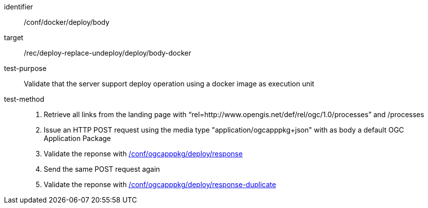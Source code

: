 [[ats_docker_deploy_body]]

[abstract_test]
====
[%metadata]
identifier:: /conf/docker/deploy/body
target:: /rec/deploy-replace-undeploy/deploy/body-docker
test-purpose:: Validate that the server support deploy operation using a docker image as execution unit
test-method::
+
--
1. Retrieve all links from the landing page with “rel=http://www.opengis.net/def/rel/ogc/1.0/processes” and /processes

2. Issue an HTTP POST request using the media type "application/ogcapppkg+json" with as body a default OGC Application Package

3. Validate the reponse with <<ats_ogcapppkg_deploy_response,/conf/ogcapppkg/deploy/response>>

4. Send the same POST request again

5. Validate the reponse with <<ats_ogcapppkg_deploy_response-duplicate,/conf/ogcapppkg/deploy/response-duplicate>>
--
====

